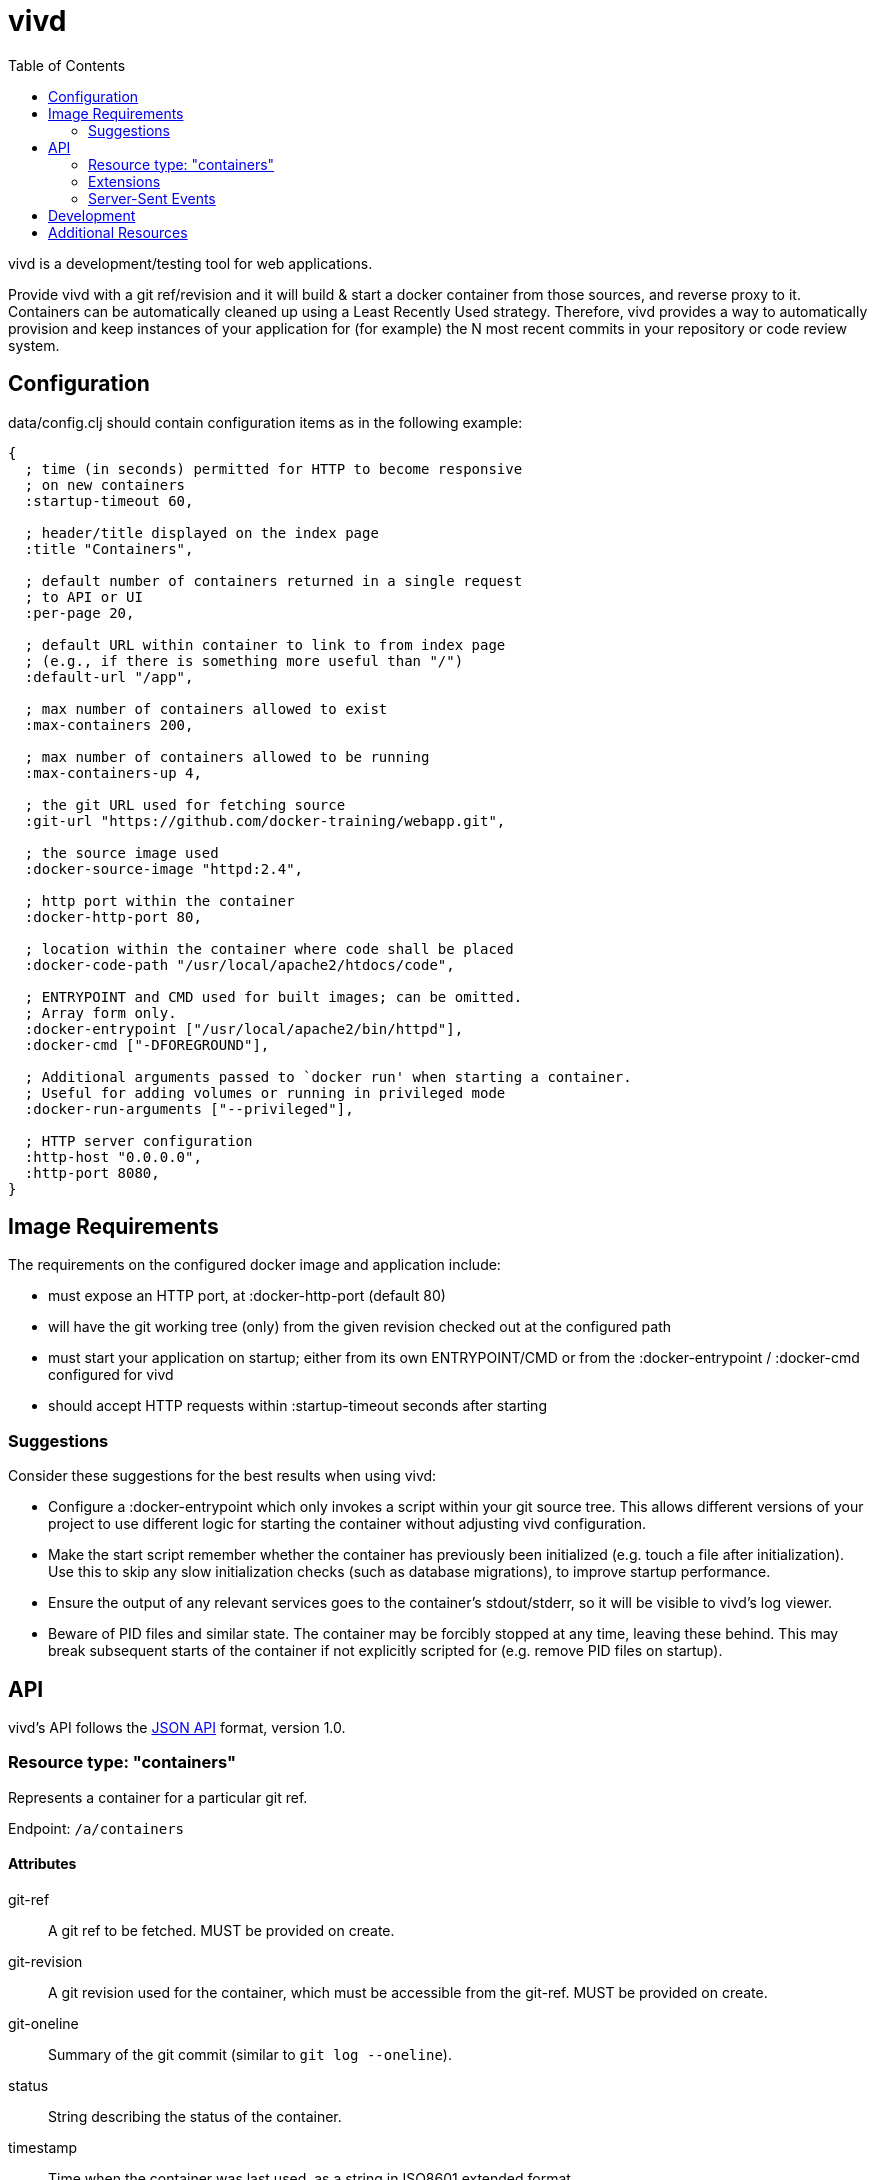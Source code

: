 = vivd =
:toc:

vivd is a development/testing tool for web applications.

Provide vivd with a git ref/revision and it will build & start a docker
container from those sources, and reverse proxy to it.  Containers can be
automatically cleaned up using a Least Recently Used strategy.  Therefore, vivd
provides a way to automatically provision and keep instances of your application
for (for example) the N most recent commits in your repository or code review
system.

== Configuration ==

+data/config.clj+ should contain configuration items as in the following
example:

..............................................................
{
  ; time (in seconds) permitted for HTTP to become responsive
  ; on new containers
  :startup-timeout 60,

  ; header/title displayed on the index page
  :title "Containers",

  ; default number of containers returned in a single request
  ; to API or UI
  :per-page 20,

  ; default URL within container to link to from index page
  ; (e.g., if there is something more useful than "/")
  :default-url "/app",

  ; max number of containers allowed to exist
  :max-containers 200,

  ; max number of containers allowed to be running
  :max-containers-up 4,
  
  ; the git URL used for fetching source
  :git-url "https://github.com/docker-training/webapp.git",
  
  ; the source image used
  :docker-source-image "httpd:2.4",
  
  ; http port within the container
  :docker-http-port 80,
  
  ; location within the container where code shall be placed
  :docker-code-path "/usr/local/apache2/htdocs/code",

  ; ENTRYPOINT and CMD used for built images; can be omitted.
  ; Array form only.
  :docker-entrypoint ["/usr/local/apache2/bin/httpd"],
  :docker-cmd ["-DFOREGROUND"],

  ; Additional arguments passed to `docker run' when starting a container.
  ; Useful for adding volumes or running in privileged mode
  :docker-run-arguments ["--privileged"],

  ; HTTP server configuration
  :http-host "0.0.0.0",
  :http-port 8080,
}
..............................................................

== Image Requirements ==

The requirements on the configured docker image and application include:

- must expose an HTTP port, at +:docker-http-port+ (default 80)

- will have the git working tree (only) from the given revision checked out at
  the configured path

- must start your application on startup; either from its own ENTRYPOINT/CMD
  or from the +:docker-entrypoint+ / +:docker-cmd+ configured for vivd

- should accept HTTP requests within +:startup-timeout+ seconds after starting

=== Suggestions ===

Consider these suggestions for the best results when using vivd:

- Configure a +:docker-entrypoint+ which only invokes a script within your git
  source tree. This allows different versions of your project to use different
  logic for starting the container without adjusting vivd configuration.

- Make the start script remember whether the container has previously been
  initialized (e.g. touch a file after initialization). Use this to skip any
  slow initialization checks (such as database migrations), to improve startup
  performance.

- Ensure the output of any relevant services goes to the container's
  stdout/stderr, so it will be visible to vivd's log viewer.

- Beware of PID files and similar state. The container may be forcibly stopped
  at any time, leaving these behind. This may break subsequent starts of the
  container if not explicitly scripted for (e.g. remove PID files on startup).

== API ==

vivd's API follows the http://jsonapi.org/format/[JSON API] format, version 1.0.

=== Resource type: "containers"

Represents a container for a particular git ref.

Endpoint: `/a/containers`

==== Attributes

  git-ref::
    A git ref to be fetched. MUST be provided on create.

  git-revision::
    A git revision used for the container, which must be accessible from
    the git-ref. MUST be provided on create.

  git-oneline::
    Summary of the git commit (similar to `git log --oneline`).

  status::
    String describing the status of the container.

  timestamp::
    Time when the container was last used, as a string in ISO8601
    extended format.

`git-ref` and `git-revision` are the only two attributes which may be written
via the API, and only when creating a new container.  All other attributes are
read-only in the API.

==== Links

  self::
    The URL of this resource.

  app::
    The base URL of the application within the container, e.g. browse to this
    URL to access the application.

  clean::
    Do an empty POST here to clean the container.
    +
    Cleaning a container means all of the data associated with the container
    will be removed. The metadata (e.g. ID and git revision) is retained,
    allowing the container to be rebuilt on next use.

  logs::
    A Server-Sent Events endpoint to stream the logs of this container.

  first::
    Pagination: points to the first page. (Collection only).

  next::
    Pagination: points to the next page. (Collection only).

  prev::
    Pagination: points to the previous page. (Collection only).

  events::
    A Server-Sent Events endpoint to stream container updates. (Collection only).

All links are absolute.

Clients MUST not assume that a link currently provided as a string will
remain so. Please check whether a link is an object or a string before use.

==== Pagination

Pagination is controlled by the query parameters:

  page[limit]::
    Maximum number of resources to include in the response.
   If omitted, a server default will apply.

  page[offset]::
    Start from this offset, e.g. 20 to skip the first 20 items.

==== Filtering

Basic filtering is possible using the `filter` query parameter.

  filter[*]::
    If a string is provided, only containers with that string contained within
    a subset of their attributes (case-insensitive) will be found.
    (The specific set of attributes is undefined.)

==== Example

From URL `/a/containers?page[limit]=3`:

  {
      "data": [
          {
              "attributes": {
                  "git-oneline": "f85994a WIP add an image for testing\n",
                  "git-ref": "refs/heads/for-test",
                  "git-revision": "f85994a7d8ade072f3942984d9b2117cb939a7df",
                  "status": "up",
                  "timestamp": "2015-08-30T08:29:28.000Z"
              },
              "id": "6lbTpje9",
              "links": {
                  "app": "http://localhost:8080/6lbTpje9/code/",
                  "self": "http://localhost:8080/a/containers/6lbTpje9"
              },
              "type": "containers"
          },
          {
              "attributes": {
                  "git-oneline": "5f29fe0 Make index page nicer.\n",
                  "git-ref": "refs/heads/master",
                  "git-revision": "5f29fe0408730f2aece306ef6b2c7479a28cd535",
                  "status": "stopped",
                  "timestamp": "2015-08-29T22:53:54.000Z"
              },
              "id": "Q8pLcQMn",
              "links": {
                  "app": "http://localhost:8080/Q8pLcQMn/code/",
                  "self": "http://localhost:8080/a/containers/Q8pLcQMn"
              },
              "type": "containers"
          },
          {
              "attributes": {
                  "git-oneline": "5f29fe0 Make index page nicer.\n",
                  "git-ref": "refs/heads/master",
                  "git-revision": "5f29fe0408730f2aece306ef6b2c7479a28cd535",
                  "status": "timed-out",
                  "timestamp": "2015-08-29T00:57:54.000Z"
              },
              "id": "tKdQ3AGf",
              "links": {
                  "app": "http://localhost:8080/tKdQ3AGf/code/",
                  "self": "http://localhost:8080/a/containers/tKdQ3AGf"
              },
              "type": "containers"
          }
      ],
      "links": {
          "first": "http://localhost:8080/a/containers?page[offset]=0&page[limit]=3",
          "next": {
              "href": "http://localhost:8080/a/containers?page[offset]=3&page[limit]=3",
              "meta": {
                  "query-params": {
                      "page[offset]": 3
                  }
              }
          },
          "prev": null,
          "self": "http://localhost:8080/a/containers?page[offset]=0&page[limit]=3"
      }
  }

=== Extensions

==== Errors meta

Error objects may contain these keys under `meta`:

  validation-errors::
    If an error occurred because a request or response failed JSON API
    validation, this will be a string providing some information about
    what failed to validate. Hopefully, but not always, human-readable.

==== Links meta

Link objects may contain these keys under `meta`:

  query-params::
    If present, this link can also be assembled by starting with the URL
    of the current document and setting each query parameter according to
    the contents of this object.

=== Server-Sent Events

==== `/a/containers/:id/logs`

Streams the log messages of a container.

Will immediately produce the last N log lines from the container, for some value
of N (which can't be overridden currently), and subsequently stream any new
log lines.

Each event is a single line of text, prefixed with an extended ISO8601 timestamp,
as in the following example:

    2015-09-02T10:11:17.1645067Z 172.17.42.1 - - [02/Sep/2015:10:11:17 +0000] "GET /code/? HTTP/1.1" 200 572

==== `/a/events`

Streams updated resources.

Each event is an encoded JSON API document containing a single updated resource.

(Although this endpoint currently only produces events for container resources,
clients MUST not assume this.  Clients SHOULD check the "type" attribute to
decide the type of an updated resource, and SHOULD ignore unknown types.)

== Development

When developing patches for vivd, you will need Java and
https://github.com/technomancy/leiningen[leiningen], then use the following
commands:

  `lein run`::
    - run vivd from source tree

    - must manually create a `data/config.clj` first

    - most changes to .clj files will be applied immediately

    - changes to .js / .jsx files will be applied immediately in the browser,
      but not for server-side rendering

  `lein midje`::
    - run test suite once

  `lein midje :autotest`::
    - run test suite once, then on demand

    - runs relevant tests automatically when .clj files are changed

  `lein uberjar`::
    - prepares the standalone vivd package

    - run it from a clean checkout to ensure it doesn't contain unintended files

== Additional Resources

      - https://galaxy.ansible.com/list#/roles/5066[vivd ansible role] for easy deployment/configuration of vivd
      - https://github.com/rohanpm/vivd/blob/master/misc/gerrit-vivd.user.js[gerrit-vivd greasemonkey script] adding links to vivd from Gerrit change screens
